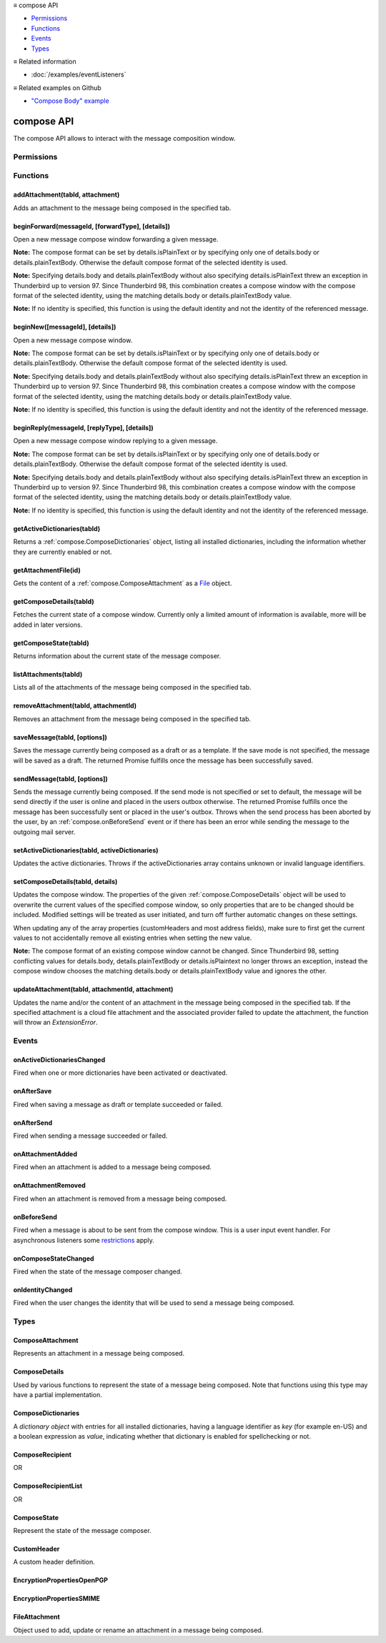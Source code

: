 .. container:: sticky-sidebar

  ≡ compose API

  * `Permissions`_
  * `Functions`_
  * `Events`_
  * `Types`_

  .. include:: /overlay/developer-resources.rst

  ≡ Related information
  
  * :doc:`/examples/eventListeners`

  ≡ Related examples on Github

  * `"Compose Body" example <https://github.com/thunderbird/sample-extensions/tree/master/manifest_v2/composeBody>`__

===========
compose API
===========

The compose API allows to interact with the message composition window.

.. role:: permission

.. role:: value

.. role:: code

.. rst-class:: api-main-section

Permissions
===========

.. api-member::
   :name: :permission:`compose`

   Read and modify your email messages as you compose and send them

.. api-member::
   :name: :permission:`compose.save`

   Save composed email messages as drafts or templates

.. api-member::
   :name: :permission:`compose.send`

   Send composed email messages on your behalf

.. rst-class:: api-main-section

Functions
=========

.. _compose.addAttachment:

addAttachment(tabId, attachment)
--------------------------------

.. api-section-annotation-hack:: -- [Added in TB 78]

Adds an attachment to the message being composed in the specified tab.

.. api-header::
   :label: Parameters

   
   .. api-member::
      :name: ``tabId``
      :type: (integer)
   
   
   .. api-member::
      :name: ``attachment``
      :type: (:ref:`compose.FileAttachment` or :ref:`compose.ComposeAttachment`)
   

.. api-header::
   :label: Return type (`Promise`_)

   
   .. api-member::
      :type: :ref:`compose.ComposeAttachment`
   
   
   .. _Promise: https://developer.mozilla.org/en-US/docs/Web/JavaScript/Reference/Global_Objects/Promise

.. api-header::
   :label: Required permissions

   - :permission:`compose`

.. _compose.beginForward:

beginForward(messageId, [forwardType], [details])
-------------------------------------------------

.. api-section-annotation-hack:: 

Open a new message compose window forwarding a given message.

**Note:** The compose format can be set by :value:`details.isPlainText` or by specifying only one of :value:`details.body` or :value:`details.plainTextBody`. Otherwise the default compose format of the selected identity is used.

**Note:** Specifying :value:`details.body` and :value:`details.plainTextBody` without also specifying :value:`details.isPlainText` threw an exception in Thunderbird up to version 97. Since Thunderbird 98, this combination creates a compose window with the compose format of the selected identity, using the matching :value:`details.body` or :value:`details.plainTextBody` value.

**Note:** If no identity is specified, this function is using the default identity and not the identity of the referenced message.

.. api-header::
   :label: Parameters

   
   .. api-member::
      :name: ``messageId``
      :type: (:ref:`messages.MessageId`)
      
      The message to forward, as retrieved using other APIs.
   
   
   .. api-member::
      :name: [``forwardType``]
      :type: (`string`, optional)
      
      Supported values:
      
      .. api-member::
         :name: :value:`forwardInline`
      
      .. api-member::
         :name: :value:`forwardAsAttachment`
   
   
   .. api-member::
      :name: [``details``]
      :type: (:ref:`compose.ComposeDetails`, optional)
   

.. api-header::
   :label: Return type (`Promise`_)

   
   .. api-member::
      :type: :ref:`tabs.Tab`
      :annotation: -- [Added in TB 77]
   
   
   .. _Promise: https://developer.mozilla.org/en-US/docs/Web/JavaScript/Reference/Global_Objects/Promise

.. _compose.beginNew:

beginNew([messageId], [details])
--------------------------------

.. api-section-annotation-hack:: 

Open a new message compose window.

**Note:** The compose format can be set by :value:`details.isPlainText` or by specifying only one of :value:`details.body` or :value:`details.plainTextBody`. Otherwise the default compose format of the selected identity is used.

**Note:** Specifying :value:`details.body` and :value:`details.plainTextBody` without also specifying :value:`details.isPlainText` threw an exception in Thunderbird up to version 97. Since Thunderbird 98, this combination creates a compose window with the compose format of the selected identity, using the matching :value:`details.body` or :value:`details.plainTextBody` value.

**Note:** If no identity is specified, this function is using the default identity and not the identity of the referenced message.

.. api-header::
   :label: Parameters

   
   .. api-member::
      :name: [``messageId``]
      :type: (:ref:`messages.MessageId`, optional)
      :annotation: -- [Added in TB 84, backported to TB 78.7.0]
      
      If specified, the message or template to edit as a new message.
   
   
   .. api-member::
      :name: [``details``]
      :type: (:ref:`compose.ComposeDetails`, optional)
   

.. api-header::
   :label: Return type (`Promise`_)

   
   .. api-member::
      :type: :ref:`tabs.Tab`
      :annotation: -- [Added in TB 77]
   
   
   .. _Promise: https://developer.mozilla.org/en-US/docs/Web/JavaScript/Reference/Global_Objects/Promise

.. _compose.beginReply:

beginReply(messageId, [replyType], [details])
---------------------------------------------

.. api-section-annotation-hack:: 

Open a new message compose window replying to a given message.

**Note:** The compose format can be set by :value:`details.isPlainText` or by specifying only one of :value:`details.body` or :value:`details.plainTextBody`. Otherwise the default compose format of the selected identity is used.

**Note:** Specifying :value:`details.body` and :value:`details.plainTextBody` without also specifying :value:`details.isPlainText` threw an exception in Thunderbird up to version 97. Since Thunderbird 98, this combination creates a compose window with the compose format of the selected identity, using the matching :value:`details.body` or :value:`details.plainTextBody` value.

**Note:** If no identity is specified, this function is using the default identity and not the identity of the referenced message.

.. api-header::
   :label: Parameters

   
   .. api-member::
      :name: ``messageId``
      :type: (:ref:`messages.MessageId`)
      
      The message to reply to, as retrieved using other APIs.
   
   
   .. api-member::
      :name: [``replyType``]
      :type: (`string`, optional)
      
      Supported values:
      
      .. api-member::
         :name: :value:`replyToSender`
      
      .. api-member::
         :name: :value:`replyToList`
      
      .. api-member::
         :name: :value:`replyToAll`
   
   
   .. api-member::
      :name: [``details``]
      :type: (:ref:`compose.ComposeDetails`, optional)
      :annotation: -- [Added in TB 76]
   

.. api-header::
   :label: Return type (`Promise`_)

   
   .. api-member::
      :type: :ref:`tabs.Tab`
      :annotation: -- [Added in TB 77]
   
   
   .. _Promise: https://developer.mozilla.org/en-US/docs/Web/JavaScript/Reference/Global_Objects/Promise

.. _compose.getActiveDictionaries:

getActiveDictionaries(tabId)
----------------------------

.. api-section-annotation-hack:: -- [Added in TB 102]

Returns a :ref:`compose.ComposeDictionaries` object, listing all installed dictionaries, including the information whether they are currently enabled or not.

.. api-header::
   :label: Parameters

   
   .. api-member::
      :name: ``tabId``
      :type: (integer)
   

.. api-header::
   :label: Return type (`Promise`_)

   
   .. api-member::
      :type: :ref:`compose.ComposeDictionaries`
   
   
   .. _Promise: https://developer.mozilla.org/en-US/docs/Web/JavaScript/Reference/Global_Objects/Promise

.. api-header::
   :label: Required permissions

   - :permission:`compose`

.. _compose.getAttachmentFile:

getAttachmentFile(id)
---------------------

.. api-section-annotation-hack:: -- [Added in TB 98]

Gets the content of a :ref:`compose.ComposeAttachment` as a `File <https://developer.mozilla.org/docs/Web/API/File>`__ object.

.. api-header::
   :label: Parameters

   
   .. api-member::
      :name: ``id``
      :type: (integer)
      
      The unique identifier for the attachment.
   

.. api-header::
   :label: Return type (`Promise`_)

   
   .. api-member::
      :type: `File <https://developer.mozilla.org/en-US/docs/Web/API/File>`__
   
   
   .. _Promise: https://developer.mozilla.org/en-US/docs/Web/JavaScript/Reference/Global_Objects/Promise

.. _compose.getComposeDetails:

getComposeDetails(tabId)
------------------------

.. api-section-annotation-hack:: -- [Added in TB 74]

Fetches the current state of a compose window. Currently only a limited amount of information is available, more will be added in later versions.

.. api-header::
   :label: Parameters

   
   .. api-member::
      :name: ``tabId``
      :type: (integer)
   

.. api-header::
   :label: Return type (`Promise`_)

   
   .. api-member::
      :type: :ref:`compose.ComposeDetails`
   
   
   .. _Promise: https://developer.mozilla.org/en-US/docs/Web/JavaScript/Reference/Global_Objects/Promise

.. api-header::
   :label: Required permissions

   - :permission:`compose`

.. _compose.getComposeState:

getComposeState(tabId)
----------------------

.. api-section-annotation-hack:: -- [Added in TB 90]

Returns information about the current state of the message composer.

.. api-header::
   :label: Parameters

   
   .. api-member::
      :name: ``tabId``
      :type: (integer)
   

.. api-header::
   :label: Return type (`Promise`_)

   
   .. api-member::
      :type: :ref:`compose.ComposeState`
   
   
   .. _Promise: https://developer.mozilla.org/en-US/docs/Web/JavaScript/Reference/Global_Objects/Promise

.. _compose.listAttachments:

listAttachments(tabId)
----------------------

.. api-section-annotation-hack:: -- [Added in TB 78]

Lists all of the attachments of the message being composed in the specified tab.

.. api-header::
   :label: Parameters

   
   .. api-member::
      :name: ``tabId``
      :type: (integer)
   

.. api-header::
   :label: Return type (`Promise`_)

   
   .. api-member::
      :type: array of :ref:`compose.ComposeAttachment`
   
   
   .. _Promise: https://developer.mozilla.org/en-US/docs/Web/JavaScript/Reference/Global_Objects/Promise

.. api-header::
   :label: Required permissions

   - :permission:`compose`

.. _compose.removeAttachment:

removeAttachment(tabId, attachmentId)
-------------------------------------

.. api-section-annotation-hack:: -- [Added in TB 78]

Removes an attachment from the message being composed in the specified tab.

.. api-header::
   :label: Parameters

   
   .. api-member::
      :name: ``tabId``
      :type: (integer)
   
   
   .. api-member::
      :name: ``attachmentId``
      :type: (integer)
   

.. api-header::
   :label: Required permissions

   - :permission:`compose`

.. _compose.saveMessage:

saveMessage(tabId, [options])
-----------------------------

.. api-section-annotation-hack:: -- [Added in TB 102]

Saves the message currently being composed as a draft or as a template. If the save mode is not specified, the message will be saved as a draft. The returned Promise fulfills once the message has been successfully saved.

.. api-header::
   :label: Parameters

   
   .. api-member::
      :name: ``tabId``
      :type: (integer)
   
   
   .. api-member::
      :name: [``options``]
      :type: (object, optional)
      
      .. api-member::
         :name: ``mode``
         :type: (`string`)
         
         Supported values:
         
         .. api-member::
            :name: :value:`draft`
         
         .. api-member::
            :name: :value:`template`
      
   

.. api-header::
   :label: Return type (`Promise`_)

   
   .. api-member::
      :type: object
      
      .. api-member::
         :name: ``messages``
         :type: (array of :ref:`messages.MessageHeader`)
         
         The saved message(s). The number of saved messages depends on the applied file carbon copy configuration (fcc).
      
      
      .. api-member::
         :name: ``mode``
         :type: (`string`)
         
         The used save mode.
         
         Supported values:
         
         .. api-member::
            :name: :value:`draft`
         
         .. api-member::
            :name: :value:`template`
      
   
   
   .. _Promise: https://developer.mozilla.org/en-US/docs/Web/JavaScript/Reference/Global_Objects/Promise

.. api-header::
   :label: Required permissions

   - :permission:`compose.save`

.. _compose.sendMessage:

sendMessage(tabId, [options])
-----------------------------

.. api-section-annotation-hack:: -- [Added in TB 90]

Sends the message currently being composed. If the send mode is not specified or set to :value:`default`, the message will be send directly if the user is online and placed in the users outbox otherwise. The returned Promise fulfills once the message has been successfully sent or placed in the user's outbox. Throws when the send process has been aborted by the user, by an :ref:`compose.onBeforeSend` event or if there has been an error while sending the message to the outgoing mail server.

.. api-header::
   :label: Parameters

   
   .. api-member::
      :name: ``tabId``
      :type: (integer)
   
   
   .. api-member::
      :name: [``options``]
      :type: (object, optional)
      
      .. api-member::
         :name: ``mode``
         :type: (`string`)
         
         Supported values:
         
         .. api-member::
            :name: :value:`default`
         
         .. api-member::
            :name: :value:`sendNow`
         
         .. api-member::
            :name: :value:`sendLater`
      
   

.. api-header::
   :label: Return type (`Promise`_)

   
   .. api-member::
      :type: object
      :annotation: -- [Added in TB 102]
      
      .. api-member::
         :name: ``messages``
         :type: (array of :ref:`messages.MessageHeader`)
         
         Copies of the sent message. The number of created copies depends on the applied file carbon copy configuration (fcc).
      
      
      .. api-member::
         :name: ``mode``
         :type: (`string`)
         
         The used send mode.
         
         Supported values:
         
         .. api-member::
            :name: :value:`sendNow`
         
         .. api-member::
            :name: :value:`sendLater`
      
      
      .. api-member::
         :name: [``headerMessageId``]
         :type: (string, optional)
         
         The header messageId of the outgoing message. Only included for actually sent messages.
      
   
   
   .. _Promise: https://developer.mozilla.org/en-US/docs/Web/JavaScript/Reference/Global_Objects/Promise

.. api-header::
   :label: Required permissions

   - :permission:`compose.send`

.. _compose.setActiveDictionaries:

setActiveDictionaries(tabId, activeDictionaries)
------------------------------------------------

.. api-section-annotation-hack:: -- [Added in TB 102]

Updates the active dictionaries. Throws if the :value:`activeDictionaries` array contains unknown or invalid language identifiers.

.. api-header::
   :label: Parameters

   
   .. api-member::
      :name: ``tabId``
      :type: (integer)
   
   
   .. api-member::
      :name: ``activeDictionaries``
      :type: (array of string)
   

.. api-header::
   :label: Required permissions

   - :permission:`compose`

.. _compose.setComposeDetails:

setComposeDetails(tabId, details)
---------------------------------

.. api-section-annotation-hack:: -- [Added in TB 74]

Updates the compose window. The properties of the given :ref:`compose.ComposeDetails` object will be used to overwrite the current values of the specified compose window, so only properties that are to be changed should be included. Modified settings will be treated as user initiated, and turn off further automatic changes on these settings.

When updating any of the array properties (:value:`customHeaders` and most address fields), make sure to first get the current values to not accidentally remove all existing entries when setting the new value.

**Note:** The compose format of an existing compose window cannot be changed. Since Thunderbird 98, setting conflicting values for :value:`details.body`, :value:`details.plainTextBody` or :value:`details.isPlaintext` no longer throws an exception, instead the compose window chooses the matching :value:`details.body` or :value:`details.plainTextBody` value and ignores the other.

.. api-header::
   :label: Parameters

   
   .. api-member::
      :name: ``tabId``
      :type: (integer)
   
   
   .. api-member::
      :name: ``details``
      :type: (:ref:`compose.ComposeDetails`)
   

.. api-header::
   :label: Required permissions

   - :permission:`compose`

.. _compose.updateAttachment:

updateAttachment(tabId, attachmentId, attachment)
-------------------------------------------------

.. api-section-annotation-hack:: -- [Added in TB 78]

Updates the name and/or the content of an attachment in the message being composed in the specified tab. If the specified attachment is a cloud file attachment and the associated provider failed to update the attachment, the function will throw an *ExtensionError*.

.. api-header::
   :label: Parameters

   
   .. api-member::
      :name: ``tabId``
      :type: (integer)
   
   
   .. api-member::
      :name: ``attachmentId``
      :type: (integer)
   
   
   .. api-member::
      :name: ``attachment``
      :type: (:ref:`compose.FileAttachment`)
   

.. api-header::
   :label: Return type (`Promise`_)

   
   .. api-member::
      :type: :ref:`compose.ComposeAttachment`
   
   
   .. _Promise: https://developer.mozilla.org/en-US/docs/Web/JavaScript/Reference/Global_Objects/Promise

.. api-header::
   :label: Required permissions

   - :permission:`compose`

.. rst-class:: api-main-section

Events
======

.. _compose.onActiveDictionariesChanged:

onActiveDictionariesChanged
---------------------------

.. api-section-annotation-hack:: -- [Added in TB 102]

Fired when one or more dictionaries have been activated or deactivated.

.. api-header::
   :label: Parameters for onActiveDictionariesChanged.addListener(listener)

   
   .. api-member::
      :name: ``listener(tab, dictionaries)``
      
      A function that will be called when this event occurs.
   

.. api-header::
   :label: Parameters passed to the listener function

   
   .. api-member::
      :name: ``tab``
      :type: (:ref:`tabs.Tab`)
   
   
   .. api-member::
      :name: ``dictionaries``
      :type: (:ref:`compose.ComposeDictionaries`)
   

.. _compose.onAfterSave:

onAfterSave
-----------

.. api-section-annotation-hack:: -- [Added in TB 106, backported to TB 102.3.0]

Fired when saving a message as draft or template succeeded or failed.

.. api-header::
   :label: Parameters for onAfterSave.addListener(listener)

   
   .. api-member::
      :name: ``listener(tab, saveInfo)``
      
      A function that will be called when this event occurs.
   

.. api-header::
   :label: Parameters passed to the listener function

   
   .. api-member::
      :name: ``tab``
      :type: (:ref:`tabs.Tab`)
   
   
   .. api-member::
      :name: ``saveInfo``
      :type: (object)
      
      .. api-member::
         :name: ``messages``
         :type: (array of :ref:`messages.MessageHeader`)
         
         The saved message(s). The number of saved messages depends on the applied file carbon copy configuration (fcc).
      
      
      .. api-member::
         :name: ``mode``
         :type: (`string`)
         
         The used save mode.
         
         Supported values:
         
         .. api-member::
            :name: :value:`autoSave`
         
         .. api-member::
            :name: :value:`draft`
         
         .. api-member::
            :name: :value:`template`
      
      
      .. api-member::
         :name: [``error``]
         :type: (string, optional)
         
         An error description, if saving the message failed.
      
   

.. api-header::
   :label: Required permissions

   - :permission:`compose`

.. _compose.onAfterSend:

onAfterSend
-----------

.. api-section-annotation-hack:: -- [Added in TB 106, backported to TB 102.3.0]

Fired when sending a message succeeded or failed.

.. api-header::
   :label: Parameters for onAfterSend.addListener(listener)

   
   .. api-member::
      :name: ``listener(tab, sendInfo)``
      
      A function that will be called when this event occurs.
   

.. api-header::
   :label: Parameters passed to the listener function

   
   .. api-member::
      :name: ``tab``
      :type: (:ref:`tabs.Tab`)
   
   
   .. api-member::
      :name: ``sendInfo``
      :type: (object)
      
      .. api-member::
         :name: ``messages``
         :type: (array of :ref:`messages.MessageHeader`)
         
         Copies of the sent message. The number of created copies depends on the applied file carbon copy configuration (fcc).
      
      
      .. api-member::
         :name: ``mode``
         :type: (`string`)
         
         The used send mode.
         
         Supported values:
         
         .. api-member::
            :name: :value:`sendNow`
         
         .. api-member::
            :name: :value:`sendLater`
      
      
      .. api-member::
         :name: [``error``]
         :type: (string, optional)
         
         An error description, if sending the message failed.
      
      
      .. api-member::
         :name: [``headerMessageId``]
         :type: (string, optional)
         
         The header messageId of the outgoing message. Only included for actually sent messages.
      
   

.. api-header::
   :label: Required permissions

   - :permission:`compose`

.. _compose.onAttachmentAdded:

onAttachmentAdded
-----------------

.. api-section-annotation-hack:: -- [Added in TB 78]

Fired when an attachment is added to a message being composed.

.. api-header::
   :label: Parameters for onAttachmentAdded.addListener(listener)

   
   .. api-member::
      :name: ``listener(tab, attachment)``
      
      A function that will be called when this event occurs.
   

.. api-header::
   :label: Parameters passed to the listener function

   
   .. api-member::
      :name: ``tab``
      :type: (:ref:`tabs.Tab`)
   
   
   .. api-member::
      :name: ``attachment``
      :type: (:ref:`compose.ComposeAttachment`)
   

.. api-header::
   :label: Required permissions

   - :permission:`compose`

.. _compose.onAttachmentRemoved:

onAttachmentRemoved
-------------------

.. api-section-annotation-hack:: -- [Added in TB 78]

Fired when an attachment is removed from a message being composed.

.. api-header::
   :label: Parameters for onAttachmentRemoved.addListener(listener)

   
   .. api-member::
      :name: ``listener(tab, attachmentId)``
      
      A function that will be called when this event occurs.
   

.. api-header::
   :label: Parameters passed to the listener function

   
   .. api-member::
      :name: ``tab``
      :type: (:ref:`tabs.Tab`)
   
   
   .. api-member::
      :name: ``attachmentId``
      :type: (integer)
   

.. api-header::
   :label: Required permissions

   - :permission:`compose`

.. _compose.onBeforeSend:

onBeforeSend
------------

.. api-section-annotation-hack:: -- [Added in TB 74]

Fired when a message is about to be sent from the compose window. This is a user input event handler. For asynchronous listeners some `restrictions <https://developer.mozilla.org/en-US/docs/Mozilla/Add-ons/WebExtensions/User_actions>`__ apply.

.. api-header::
   :label: Parameters for onBeforeSend.addListener(listener)

   
   .. api-member::
      :name: ``listener(tab, details)``
      
      A function that will be called when this event occurs.
   

.. api-header::
   :label: Parameters passed to the listener function

   
   .. api-member::
      :name: ``tab``
      :type: (:ref:`tabs.Tab`)
      :annotation: -- [Added in TB 74.0b2]
   
   
   .. api-member::
      :name: ``details``
      :type: (:ref:`compose.ComposeDetails`)
      
      The current state of the compose window. This is functionally the same as calling the :ref:`compose.getComposeDetails` function.
   

.. api-header::
   :label: Expected return value of the listener function

   
   .. api-member::
      :type: object
      
      .. api-member::
         :name: [``cancel``]
         :type: (boolean, optional)
         
         Cancels the send.
      
      
      .. api-member::
         :name: [``details``]
         :type: (:ref:`compose.ComposeDetails`, optional)
         
         Updates the compose window. This is functionally the same as calling the :ref:`compose.setComposeDetails` function.
      
   

.. api-header::
   :label: Required permissions

   - :permission:`compose`

.. _compose.onComposeStateChanged:

onComposeStateChanged
---------------------

.. api-section-annotation-hack:: -- [Added in TB 90]

Fired when the state of the message composer changed.

.. api-header::
   :label: Parameters for onComposeStateChanged.addListener(listener)

   
   .. api-member::
      :name: ``listener(tab, state)``
      
      A function that will be called when this event occurs.
   

.. api-header::
   :label: Parameters passed to the listener function

   
   .. api-member::
      :name: ``tab``
      :type: (:ref:`tabs.Tab`)
   
   
   .. api-member::
      :name: ``state``
      :type: (:ref:`compose.ComposeState`)
   

.. _compose.onIdentityChanged:

onIdentityChanged
-----------------

.. api-section-annotation-hack:: -- [Added in TB 78.0b2]

Fired when the user changes the identity that will be used to send a message being composed.

.. api-header::
   :label: Parameters for onIdentityChanged.addListener(listener)

   
   .. api-member::
      :name: ``listener(tab, identityId)``
      
      A function that will be called when this event occurs.
   

.. api-header::
   :label: Parameters passed to the listener function

   
   .. api-member::
      :name: ``tab``
      :type: (:ref:`tabs.Tab`)
   
   
   .. api-member::
      :name: ``identityId``
      :type: (string)
   

.. api-header::
   :label: Required permissions

   - :permission:`accountsRead`

.. rst-class:: api-main-section

Types
=====

.. _compose.ComposeAttachment:

ComposeAttachment
-----------------

.. api-section-annotation-hack:: -- [Added in TB 78]

Represents an attachment in a message being composed.

.. api-header::
   :label: object

   
   .. api-member::
      :name: ``id``
      :type: (integer)
      
      A unique identifier for this attachment.
   
   
   .. api-member::
      :name: [``name``]
      :type: (string, optional)
      
      The name of this attachment, as displayed to the user.
   
   
   .. api-member::
      :name: [``size``]
      :type: (integer, optional)
      :annotation: -- [Added in TB 83, backported to TB 78.5.0]
      
      The size in bytes of this attachment. Read-only.
   

.. _compose.ComposeDetails:

ComposeDetails
--------------

.. api-section-annotation-hack:: 

Used by various functions to represent the state of a message being composed. Note that functions using this type may have a partial implementation.

.. api-header::
   :label: object

   
   .. api-member::
      :name: [``additionalFccFolder``]
      :type: (:ref:`folders.MailFolderId` or :ref:`folders.MailFolder` or `string`, optional)
      
      An additional fcc folder which can be selected while composing the message, an empty string if not used. The permission :permission:`accountsRead` is required to use this property.
   
   
   .. api-member::
      :name: [``attachPublicPGPKey``]
      :type: (boolean, optional)
      
      Whether the public OpenPGP key of the sending identity should be attached to the message.
   
   
   .. api-member::
      :name: [``attachVCard``]
      :type: (boolean, optional)
      :annotation: -- [Added in TB 102]
      
      Whether or not the vCard of the used identity will be attached to the message during send. **Note:** If the value has not been modified, selecting a different identity will load the default value of the new identity.
   
   
   .. api-member::
      :name: [``attachments``]
      :type: (array of :ref:`compose.FileAttachment` or :ref:`compose.ComposeAttachment`, optional)
      :annotation: -- [Added in TB 82, backported to TB 78.4.0]
      
      Only used in the begin* functions. Attachments to add to the message.
   
   
   .. api-member::
      :name: [``bcc``]
      :type: (:ref:`compose.ComposeRecipientList`, optional)
   
   
   .. api-member::
      :name: [``body``]
      :type: (string, optional)
      
      The HTML content of the message.
   
   
   .. api-member::
      :name: [``cc``]
      :type: (:ref:`compose.ComposeRecipientList`, optional)
   
   
   .. api-member::
      :name: [``customHeaders``]
      :type: (array of :ref:`compose.CustomHeader`, optional)
      :annotation: -- [Added in TB 100]
      
      Array of custom headers. Headers will be returned in *Http-Header-Case* (a.k.a. *Train-Case*). Set an empty array to clear all custom headers.
   
   
   .. api-member::
      :name: [``deliveryFormat``]
      :type: (`string`, optional)
      :annotation: -- [Added in TB 102]
      
      Defines the MIME format of the sent message (ignored on plain text messages). Defaults to :value:`auto`, which will send html messages as plain text, if they do not include any formatting, and as :value:`both` otherwise (a multipart/mixed message).
      
      Supported values:
      
      .. api-member::
         :name: :value:`auto`
      
      .. api-member::
         :name: :value:`plaintext`
      
      .. api-member::
         :name: :value:`html`
      
      .. api-member::
         :name: :value:`both`
   
   
   .. api-member::
      :name: [``deliveryStatusNotification``]
      :type: (boolean, optional)
      :annotation: -- [Added in TB 102]
      
      Let the sender know when the recipient's server received the message. Not supported by all servers.
   
   
   .. api-member::
      :name: [``followupTo``]
      :type: (:ref:`compose.ComposeRecipientList`, optional)
      :annotation: -- [Added in TB 74]
   
   
   .. api-member::
      :name: [``from``]
      :type: (:ref:`compose.ComposeRecipient`, optional)
      :annotation: -- [Added in TB 88]
      
      *Caution*: Setting a value for :value:`from` does not change the used identity, it overrides the *From* header. Many email servers do not accept emails where the *From* header does not match the sender identity. Must be set to exactly one valid email address.
   
   
   .. api-member::
      :name: [``identityId``]
      :type: (string, optional)
      :annotation: -- [Added in TB 76]
      
      The ID of an identity from the :doc:`accounts`. The settings from the identity will be used in the composed message. If :value:`replyTo` is also specified, the :value:`replyTo` property of the identity is overridden. The permission :permission:`accountsRead` is required to include the :value:`identityId`.
   
   
   .. api-member::
      :name: [``isModified``]
      :type: (boolean, optional)
      
      Whether the composer is considered modified by the user. A modified composer asks for confirmation, when it is closed.
   
   
   .. api-member::
      :name: [``isPlainText``]
      :type: (boolean, optional)
      :annotation: -- [Added in TB 75]
      
      Whether the message is an HTML message or a plain text message.
   
   
   .. api-member::
      :name: [``newsgroups``]
      :type: (string or array of string, optional)
      :annotation: -- [Added in TB 74]
      
      A single newsgroup name or an array of newsgroup names.
   
   
   .. api-member::
      :name: [``overrideDefaultFcc``]
      :type: (boolean, optional)
      
      Indicates whether the default fcc setting (defined by the used identity) is being overridden for this message. Setting :value:`false` will clear the override. Setting :value:`true` will throw an *ExtensionError*, if :value:`overrideDefaultFccFolder` is not set as well. The permission :permission:`accountsRead` is required to use this property.
   
   
   .. api-member::
      :name: [``overrideDefaultFccFolder``]
      :type: (:ref:`folders.MailFolderId` or :ref:`folders.MailFolder` or `string`, optional)
      
       This value overrides the default fcc setting (defined by the used identity) for this message only. Either a :ref:`folders.MailFolder` specifying the folder for the copy of the sent message, or an empty string to not save a copy at all. The permission :permission:`accountsRead` is required to use this property.
   
   
   .. api-member::
      :name: [``plainTextBody``]
      :type: (string, optional)
      :annotation: -- [Added in TB 75]
      
      The plain text content of the message.
   
   
   .. api-member::
      :name: [``priority``]
      :type: (`string`, optional)
      :annotation: -- [Added in TB 102]
      
      The priority of the message.
      
      Supported values:
      
      .. api-member::
         :name: :value:`lowest`
      
      .. api-member::
         :name: :value:`low`
      
      .. api-member::
         :name: :value:`normal`
      
      .. api-member::
         :name: :value:`high`
      
      .. api-member::
         :name: :value:`highest`
   
   
   .. api-member::
      :name: [``relatedMessageId``]
      :type: (:ref:`messages.MessageId`, optional)
      :annotation: -- [Added in TB 95]
      
      The id of the original message (in case of draft, template, forward or reply). Read-only. Is :value:`null` in all other cases or if the original message was opened from file.
   
   
   .. api-member::
      :name: [``replyTo``]
      :type: (:ref:`compose.ComposeRecipientList`, optional)
   
   
   .. api-member::
      :name: [``returnReceipt``]
      :type: (boolean, optional)
      :annotation: -- [Added in TB 102]
      
      Add the *Disposition-Notification-To* header to the message to requests the recipients email client to send a reply once the message has been received. Recipient server may strip the header and the recipient might ignore the request.
   
   
   .. api-member::
      :name: [``selectedEncryptionTechnology``]
      :type: (:ref:`compose.EncryptionPropertiesSMIME` or :ref:`compose.EncryptionPropertiesOpenPGP`, optional)
      
      The selected encryption technology (:value:`OpenPGP` or :value:`S/MIME`) which is to be used to sign and/or encrypt the message. If the sending identity does not support encryption at all, this will be :value:`undefined`.
   
   
   .. api-member::
      :name: [``subject``]
      :type: (string, optional)
   
   
   .. api-member::
      :name: [``to``]
      :type: (:ref:`compose.ComposeRecipientList`, optional)
   
   
   .. api-member::
      :name: [``type``]
      :type: (`string`, optional)
      :annotation: -- [Added in TB 88]
      
      Read-only. The type of the message being composed, depending on how the compose window was opened by the user.
      
      Supported values:
      
      .. api-member::
         :name: :value:`draft`
      
      .. api-member::
         :name: :value:`new`
      
      .. api-member::
         :name: :value:`redirect`
         :annotation: -- [Added in TB 90]
      
      .. api-member::
         :name: :value:`reply`
      
      .. api-member::
         :name: :value:`forward`
   

.. _compose.ComposeDictionaries:

ComposeDictionaries
-------------------

.. api-section-annotation-hack:: -- [Added in TB 102]

A *dictionary object* with entries for all installed dictionaries, having a language identifier as *key* (for example :value:`en-US`) and a boolean expression as *value*, indicating whether that dictionary is enabled for spellchecking or not.

.. api-header::
   :label: object

   
   .. api-member::
      :name: ``<language identifier>``
      :type: (boolean)
   

.. _compose.ComposeRecipient:

ComposeRecipient
----------------

.. api-section-annotation-hack:: 

.. api-header::
   :label: string

   
   .. container:: api-member-node
   
      .. container:: api-member-description-only
         
         A name and email address in the format :value:`Name <email@example.com>`, or just an email address.
   

OR

.. api-header::
   :label: object

   
   .. container:: api-member-node
   
      .. container:: api-member-description-only
         
         .. api-member::
            :name: ``id``
            :type: (string)
            
            The ID of a contact or mailing list from the :doc:`contacts` or :doc:`mailingLists`.
         
         
         .. api-member::
            :name: ``type``
            :type: (`string`)
            
            Which sort of object this ID is for.
            
            Supported values:
            
            .. api-member::
               :name: :value:`contact`
            
            .. api-member::
               :name: :value:`mailingList`
         
   

.. _compose.ComposeRecipientList:

ComposeRecipientList
--------------------

.. api-section-annotation-hack:: -- [Added in TB 74]

.. api-header::
   :label: :ref:`compose.ComposeRecipient`

OR

.. api-header::
   :label: array of :ref:`compose.ComposeRecipient`

.. _compose.ComposeState:

ComposeState
------------

.. api-section-annotation-hack:: -- [Added in TB 90]

Represent the state of the message composer.

.. api-header::
   :label: object

   
   .. api-member::
      :name: ``canSendLater``
      :type: (boolean)
      
      The message can be send later.
   
   
   .. api-member::
      :name: ``canSendNow``
      :type: (boolean)
      
      The message can be send now.
   

.. _compose.CustomHeader:

CustomHeader
------------

.. api-section-annotation-hack:: 

A custom header definition.

.. api-header::
   :label: object

   
   .. api-member::
      :name: ``name``
      :type: (string)
      
      Name of a custom header, must be prefixed by :value:`X-` (but not by :value:`X-Mozilla-`) or be one of the explicitly allowed headers (:value:`MSIP_Labels`)
   
   
   .. api-member::
      :name: ``value``
      :type: (string)
   

.. _compose.EncryptionPropertiesOpenPGP:

EncryptionPropertiesOpenPGP
---------------------------

.. api-section-annotation-hack:: 

.. api-header::
   :label: object

   
   .. api-member::
      :name: ``encryptBody``
      :type: (boolean)
      
      Whether encryption of the message body using the OpenPGP technology is enabled. **Note:** If encryption is enabled, but the `preconditions <https://support.mozilla.org/en-US/kb/thunderbird-help-cannot-encrypt>`__ for sending an encrypted message are not met, the message cannot be sent.
   
   
   .. api-member::
      :name: ``encryptSubject``
      :type: (boolean)
      
      Whether encryption of the message subject using the OpenPGP technology is enabled (only supported if encryption of the body is enabled a well).
   
   
   .. api-member::
      :name: ``name``
      :type: (string)
   
   
   .. api-member::
      :name: ``signMessage``
      :type: (boolean)
      
      Whether the message will be signed using the OpenPGP technology.
   

.. _compose.EncryptionPropertiesSMIME:

EncryptionPropertiesSMIME
-------------------------

.. api-section-annotation-hack:: 

.. api-header::
   :label: object

   
   .. api-member::
      :name: ``encryptBody``
      :type: (boolean)
      
      Whether encryption of the message body using the S/MIME technology is enabled. **Note:** If encryption is enabled, but the `preconditions <https://support.mozilla.org/en-US/kb/thunderbird-help-cannot-encrypt>`__ for sending an encrypted message are not met, the message cannot be sent.
   
   
   .. api-member::
      :name: ``name``
      :type: (string)
   
   
   .. api-member::
      :name: ``signMessage``
      :type: (boolean)
      
      Whether the message will be signed using the S/MIME technology
   

.. _compose.FileAttachment:

FileAttachment
--------------

.. api-section-annotation-hack:: 

Object used to add, update or rename an attachment in a message being composed.

.. api-header::
   :label: object

   
   .. api-member::
      :name: [``file``]
      :type: (`File <https://developer.mozilla.org/en-US/docs/Web/API/File>`__, optional)
      
      The new content for the attachment.
   
   
   .. api-member::
      :name: [``name``]
      :type: (string, optional)
      
      The new name for the attachment, as displayed to the user. If not specified, the name of the provided :value:`file` object is used.
   
